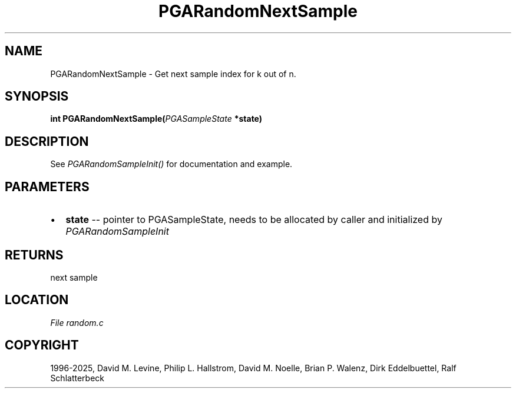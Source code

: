 .\" Man page generated from reStructuredText.
.
.
.nr rst2man-indent-level 0
.
.de1 rstReportMargin
\\$1 \\n[an-margin]
level \\n[rst2man-indent-level]
level margin: \\n[rst2man-indent\\n[rst2man-indent-level]]
-
\\n[rst2man-indent0]
\\n[rst2man-indent1]
\\n[rst2man-indent2]
..
.de1 INDENT
.\" .rstReportMargin pre:
. RS \\$1
. nr rst2man-indent\\n[rst2man-indent-level] \\n[an-margin]
. nr rst2man-indent-level +1
.\" .rstReportMargin post:
..
.de UNINDENT
. RE
.\" indent \\n[an-margin]
.\" old: \\n[rst2man-indent\\n[rst2man-indent-level]]
.nr rst2man-indent-level -1
.\" new: \\n[rst2man-indent\\n[rst2man-indent-level]]
.in \\n[rst2man-indent\\n[rst2man-indent-level]]u
..
.TH "PGARandomNextSample" "3" "2025-04-19" "" "PGAPack"
.SH NAME
PGARandomNextSample \- Get next sample index for k out of n. 
.SH SYNOPSIS
.B int PGARandomNextSample(\fI\%PGASampleState\fP *state) 
.sp
.SH DESCRIPTION
.sp
See \fI\%PGARandomSampleInit()\fP for documentation and example.

 
.SH PARAMETERS
.IP \(bu 2
\fBstate\fP \-\- pointer to PGASampleState, needs to be allocated by caller and initialized by \fI\%PGARandomSampleInit\fP
.SH RETURNS
next sample
.SH LOCATION
\fI\%File random.c\fP
.SH COPYRIGHT
1996-2025, David M. Levine, Philip L. Hallstrom, David M. Noelle, Brian P. Walenz, Dirk Eddelbuettel, Ralf Schlatterbeck
.\" Generated by docutils manpage writer.
.
